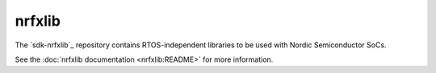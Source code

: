 .. _about_nrfxlib:

nrfxlib
#######

The `sdk-nrfxlib`_ repository contains RTOS-independent libraries to be used with Nordic Semiconductor SoCs.

See the :doc:`nrfxlib documentation <nrfxlib:README>` for more information.
